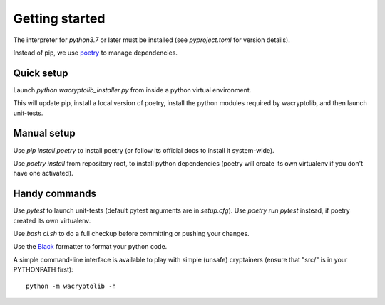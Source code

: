
Getting started
===================

The interpreter for `python3.7` or later must be installed (see `pyproject.toml` for version details).

Instead of pip, we use `poetry <https://github.com/sdispater/poetry>`_ to manage dependencies.


Quick setup
-----------

Launch `python wacryptolib_installer.py` from inside a python virtual environment.

This will update pip, install a local version of poetry, install the python modules required by wacryptolib, and then launch unit-tests.


Manual setup
------------


Use `pip install poetry` to install poetry (or follow its official docs to install it system-wide).

Use `poetry install` from repository root, to install python dependencies (poetry will create its own virtualenv if you don't have one activated).


Handy commands
--------------

Use `pytest` to launch unit-tests (default pytest arguments are in `setup.cfg`). Use `poetry run pytest` instead, if poetry created its own virtualenv.

Use `bash ci.sh` to do a full checkup before committing or pushing your changes.

Use the `Black <https://black.readthedocs.io/en/stable/>`_ formatter to format your python code.

A simple command-line interface is available to play with simple (unsafe) cryptainers (ensure that "src/" is in your PYTHONPATH first)::

    python -m wacryptolib -h
